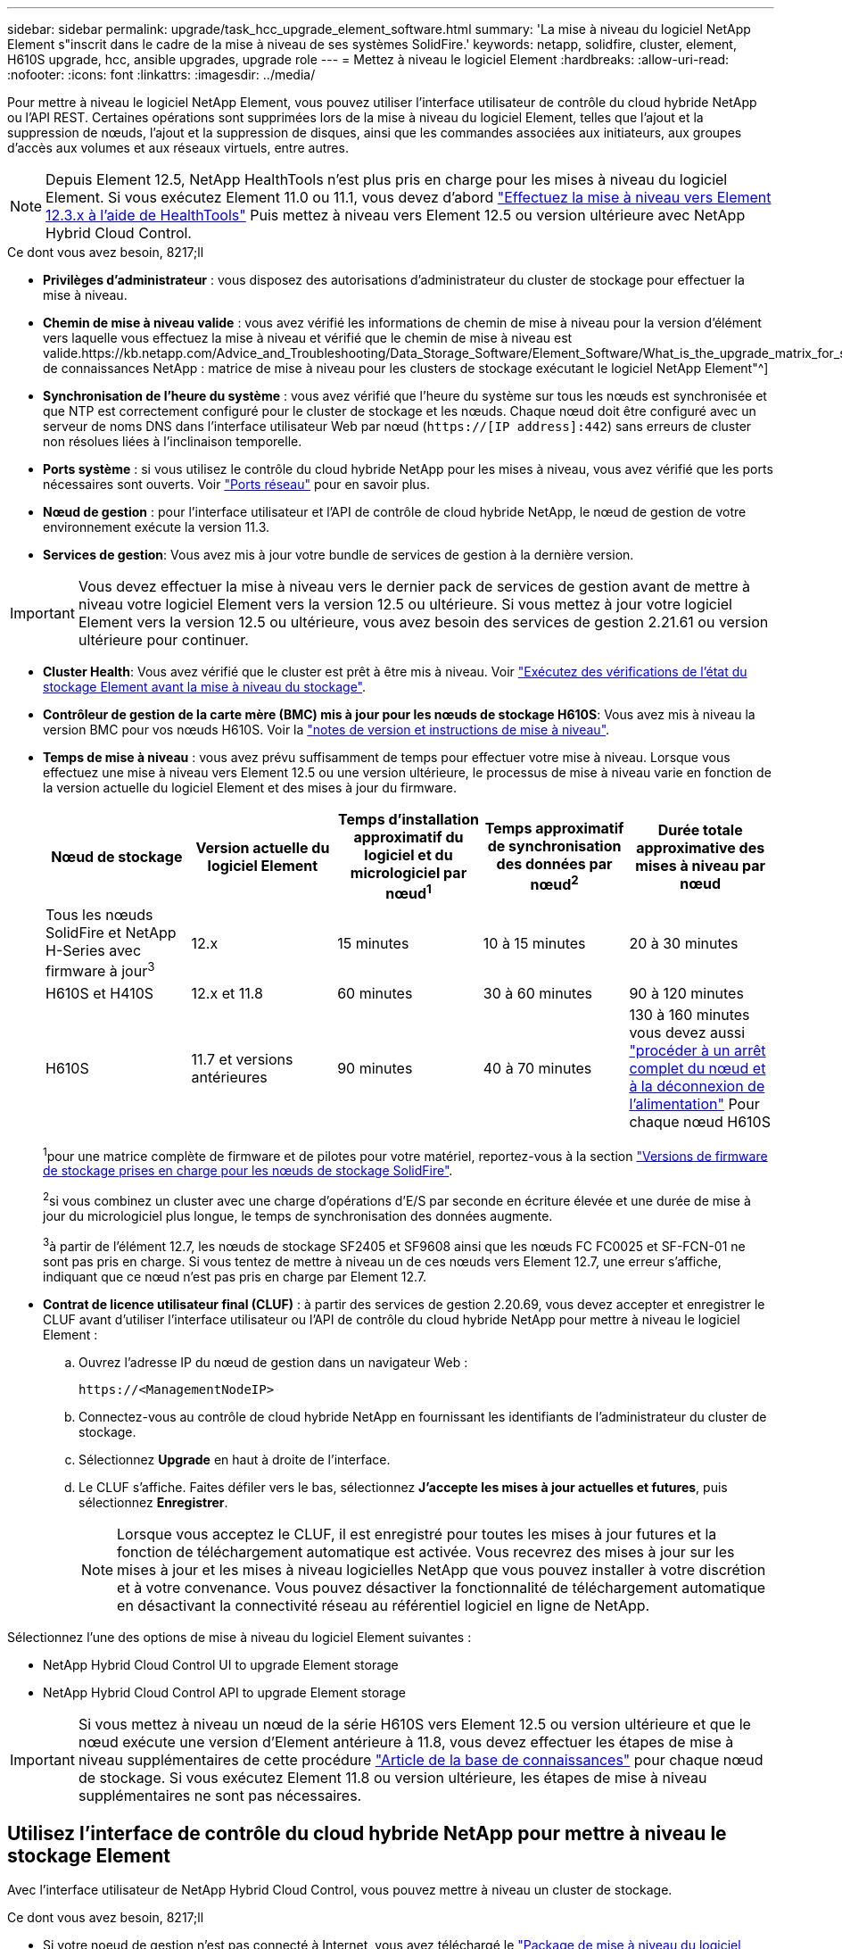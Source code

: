 ---
sidebar: sidebar 
permalink: upgrade/task_hcc_upgrade_element_software.html 
summary: 'La mise à niveau du logiciel NetApp Element s"inscrit dans le cadre de la mise à niveau de ses systèmes SolidFire.' 
keywords: netapp, solidfire, cluster, element, H610S upgrade, hcc, ansible upgrades, upgrade role 
---
= Mettez à niveau le logiciel Element
:hardbreaks:
:allow-uri-read: 
:nofooter: 
:icons: font
:linkattrs: 
:imagesdir: ../media/


[role="lead"]
Pour mettre à niveau le logiciel NetApp Element, vous pouvez utiliser l'interface utilisateur de contrôle du cloud hybride NetApp ou l'API REST. Certaines opérations sont supprimées lors de la mise à niveau du logiciel Element, telles que l'ajout et la suppression de nœuds, l'ajout et la suppression de disques, ainsi que les commandes associées aux initiateurs, aux groupes d'accès aux volumes et aux réseaux virtuels, entre autres.


NOTE: Depuis Element 12.5, NetApp HealthTools n'est plus pris en charge pour les mises à niveau du logiciel Element. Si vous exécutez Element 11.0 ou 11.1, vous devez d'abord link:https://docs.netapp.com/us-en/element-software-123/upgrade/task_hcc_upgrade_element_software.html#upgrade-element-software-at-connected-sites-using-healthtools["Effectuez la mise à niveau vers Element 12.3.x à l'aide de HealthTools"^] Puis mettez à niveau vers Element 12.5 ou version ultérieure avec NetApp Hybrid Cloud Control.

.Ce dont vous avez besoin, 8217;ll
* *Privilèges d'administrateur* : vous disposez des autorisations d'administrateur du cluster de stockage pour effectuer la mise à niveau.
* *Chemin de mise à niveau valide* : vous avez vérifié les informations de chemin de mise à niveau pour la version d'élément vers laquelle vous effectuez la mise à niveau et vérifié que le chemin de mise à niveau est valide.https://kb.netapp.com/Advice_and_Troubleshooting/Data_Storage_Software/Element_Software/What_is_the_upgrade_matrix_for_storage_clusters_running_NetApp_Element_software%3F["Base de connaissances NetApp : matrice de mise à niveau pour les clusters de stockage exécutant le logiciel NetApp Element"^]
* *Synchronisation de l'heure du système* : vous avez vérifié que l'heure du système sur tous les nœuds est synchronisée et que NTP est correctement configuré pour le cluster de stockage et les nœuds. Chaque nœud doit être configuré avec un serveur de noms DNS dans l'interface utilisateur Web par nœud (`https://[IP address]:442`) sans erreurs de cluster non résolues liées à l'inclinaison temporelle.
* *Ports système* : si vous utilisez le contrôle du cloud hybride NetApp pour les mises à niveau, vous avez vérifié que les ports nécessaires sont ouverts. Voir link:../storage/reference_prereq_network_port_requirements.html["Ports réseau"] pour en savoir plus.
* *Nœud de gestion* : pour l'interface utilisateur et l'API de contrôle de cloud hybride NetApp, le nœud de gestion de votre environnement exécute la version 11.3.
* *Services de gestion*: Vous avez mis à jour votre bundle de services de gestion à la dernière version.



IMPORTANT: Vous devez effectuer la mise à niveau vers le dernier pack de services de gestion avant de mettre à niveau votre logiciel Element vers la version 12.5 ou ultérieure. Si vous mettez à jour votre logiciel Element vers la version 12.5 ou ultérieure, vous avez besoin des services de gestion 2.21.61 ou version ultérieure pour continuer.

* *Cluster Health*: Vous avez vérifié que le cluster est prêt à être mis à niveau. Voir link:task_hcc_upgrade_element_prechecks.html["Exécutez des vérifications de l'état du stockage Element avant la mise à niveau du stockage"].
* *Contrôleur de gestion de la carte mère (BMC) mis à jour pour les nœuds de stockage H610S*: Vous avez mis à niveau la version BMC pour vos nœuds H610S. Voir la link:https://docs.netapp.com/us-en/hci/docs/rn_H610S_BMC_3.84.07.html["notes de version et instructions de mise à niveau"^].
* *Temps de mise à niveau* : vous avez prévu suffisamment de temps pour effectuer votre mise à niveau. Lorsque vous effectuez une mise à niveau vers Element 12.5 ou une version ultérieure, le processus de mise à niveau varie en fonction de la version actuelle du logiciel Element et des mises à jour du firmware.
+
[cols="20,20,20,20,20"]
|===
| Nœud de stockage | Version actuelle du logiciel Element | Temps d'installation approximatif du logiciel et du micrologiciel par nœud^1^ | Temps approximatif de synchronisation des données par nœud^2^ | Durée totale approximative des mises à niveau par nœud 


| Tous les nœuds SolidFire et NetApp H-Series avec firmware à jour^3^ | 12.x | 15 minutes | 10 à 15 minutes | 20 à 30 minutes 


| H610S et H410S | 12.x et 11.8 | 60 minutes | 30 à 60 minutes | 90 à 120 minutes 


| H610S | 11.7 et versions antérieures | 90 minutes | 40 à 70 minutes | 130 à 160 minutes vous devez aussi https://kb.netapp.com/Advice_and_Troubleshooting/Hybrid_Cloud_Infrastructure/H_Series/NetApp_H610S_storage_node_power_off_and_on_procedure["procéder à un arrêt complet du nœud et à la déconnexion de l'alimentation"^] Pour chaque nœud H610S 
|===
+
^1^pour une matrice complète de firmware et de pilotes pour votre matériel, reportez-vous à la section link:../hardware/fw_storage_nodes.html["Versions de firmware de stockage prises en charge pour les nœuds de stockage SolidFire"].

+
^2^si vous combinez un cluster avec une charge d'opérations d'E/S par seconde en écriture élevée et une durée de mise à jour du micrologiciel plus longue, le temps de synchronisation des données augmente.

+
^3^à partir de l'élément 12.7, les nœuds de stockage SF2405 et SF9608 ainsi que les nœuds FC FC0025 et SF-FCN-01 ne sont pas pris en charge. Si vous tentez de mettre à niveau un de ces nœuds vers Element 12.7, une erreur s'affiche, indiquant que ce nœud n'est pas pris en charge par Element 12.7.

* *Contrat de licence utilisateur final (CLUF)* : à partir des services de gestion 2.20.69, vous devez accepter et enregistrer le CLUF avant d'utiliser l'interface utilisateur ou l'API de contrôle du cloud hybride NetApp pour mettre à niveau le logiciel Element :
+
.. Ouvrez l'adresse IP du nœud de gestion dans un navigateur Web :
+
[listing]
----
https://<ManagementNodeIP>
----
.. Connectez-vous au contrôle de cloud hybride NetApp en fournissant les identifiants de l'administrateur du cluster de stockage.
.. Sélectionnez *Upgrade* en haut à droite de l'interface.
.. Le CLUF s'affiche. Faites défiler vers le bas, sélectionnez *J'accepte les mises à jour actuelles et futures*, puis sélectionnez *Enregistrer*.
+

NOTE: Lorsque vous acceptez le CLUF, il est enregistré pour toutes les mises à jour futures et la fonction de téléchargement automatique est activée. Vous recevrez des mises à jour sur les mises à jour et les mises à niveau logicielles NetApp que vous pouvez installer à votre discrétion et à votre convenance. Vous pouvez désactiver la fonctionnalité de téléchargement automatique en désactivant la connectivité réseau au référentiel logiciel en ligne de NetApp.





Sélectionnez l'une des options de mise à niveau du logiciel Element suivantes :

*  NetApp Hybrid Cloud Control UI to upgrade Element storage
*  NetApp Hybrid Cloud Control API to upgrade Element storage



IMPORTANT: Si vous mettez à niveau un nœud de la série H610S vers Element 12.5 ou version ultérieure et que le nœud exécute une version d'Element antérieure à 11.8, vous devez effectuer les étapes de mise à niveau supplémentaires de cette procédure https://kb.netapp.com/Advice_and_Troubleshooting/Hybrid_Cloud_Infrastructure/H_Series/NetApp_H610S_storage_node_power_off_and_on_procedure["Article de la base de connaissances"^] pour chaque nœud de stockage. Si vous exécutez Element 11.8 ou version ultérieure, les étapes de mise à niveau supplémentaires ne sont pas nécessaires.



== Utilisez l'interface de contrôle du cloud hybride NetApp pour mettre à niveau le stockage Element

Avec l'interface utilisateur de NetApp Hybrid Cloud Control, vous pouvez mettre à niveau un cluster de stockage.

.Ce dont vous avez besoin, 8217;ll
* Si votre noeud de gestion n'est pas connecté à Internet, vous avez téléchargé le https://mysupport.netapp.com/site/products/all/details/element-software/downloads-tab["Package de mise à niveau du logiciel Element (.tar.gz) pour les clusters de stockage SolidFire"^].



CAUTION: Pour les problèmes potentiels lors de la mise à niveau des clusters de stockage à l'aide de NetApp Hybrid Cloud Control et de solutions palliatives, consultez cet onglet https://kb.netapp.com/Advice_and_Troubleshooting/Hybrid_Cloud_Infrastructure/NetApp_HCI/Potential_issues_and_workarounds_when_running_storage_upgrades_using_NetApp_Hybrid_Cloud_Control["Article de la base de connaissances"^].

.Étapes
. Ouvrez l'adresse IP du nœud de gestion dans un navigateur Web :
+
[listing]
----
https://<ManagementNodeIP>
----
. Connectez-vous au contrôle de cloud hybride NetApp en fournissant les identifiants de l'administrateur du cluster de stockage.
. Sélectionnez *Upgrade* en haut à droite de l'interface.
. Sur la page *mises à niveau*, sélectionnez *stockage*.
+
L'onglet *Storage* répertorie les clusters de stockage qui font partie de votre installation. Si un cluster n'est pas accessible via NetApp Hybrid Cloud Control, il ne s'affiche pas sur la page *mises à niveau*.

. Choisissez l'une des options suivantes et effectuez l'ensemble des étapes applicables au cluster :
+
[cols="2*"]
|===
| Option | Étapes 


| Votre nœud de gestion dispose d'une connectivité externe.  a| 
.. Sélectionnez la flèche de liste déroulante en regard du cluster que vous mettez à niveau et sélectionnez les versions de mise à niveau disponibles sous l'onglet *Element*.
.. Sélectionnez *commencer la mise à niveau*.



TIP: Le *Statut de mise à niveau* change pendant la mise à niveau pour refléter l'état du processus. Elle change également en réponse aux actions que vous avez effectuées, comme la mise en pause de la mise à niveau, ou si la mise à niveau renvoie une erreur. Voir  status changes.


NOTE: Pendant que la mise à niveau est en cours, vous pouvez quitter la page et y revenir plus tard pour continuer à suivre la progression. La page ne met pas à jour dynamiquement l'état et la version actuelle si la ligne du cluster est réduite. La ligne du cluster doit être développée pour mettre à jour la table ou vous pouvez actualiser la page.

Vous pouvez télécharger les journaux une fois la mise à niveau terminée.



| Votre nœud de gestion se trouve dans un site sombre sans connectivité externe.  a| 
.. Sélectionnez *Parcourir* pour télécharger le package de mise à niveau que vous avez téléchargé.
.. Attendez la fin du chargement. Une barre de progression indique l'état du téléchargement.



CAUTION: Le téléchargement du fichier sera perdu si vous vous éloignez de la fenêtre du navigateur.

Un message à l'écran s'affiche une fois le fichier téléchargé et validé. La validation peut prendre plusieurs minutes. Si vous ne vous éloignez pas de la fenêtre du navigateur à ce stade, le téléchargement du fichier est conservé.



| Vous mettez à niveau un cluster H610S exécutant la version antérieure à la version 11.8 d'Element.  a| 
.. Sélectionnez la flèche de liste déroulante située à côté du cluster que vous mettez à niveau et sélectionnez l'une des versions de mise à niveau disponibles.
.. Sélectionnez *commencer la mise à niveau*. Une fois la mise à niveau terminée, l'interface utilisateur vous invite à effectuer d'autres étapes de mise à niveau.
.. Suivez les étapes supplémentaires requises dans le https://kb.netapp.com/Advice_and_Troubleshooting/Hybrid_Cloud_Infrastructure/H_Series/NetApp_H610S_storage_node_power_off_and_on_procedure["Article de la base de connaissances"^], Et reconnaissez dans l'interface utilisateur que vous avez terminé la phase 2.


Vous pouvez télécharger les journaux une fois la mise à niveau terminée. Pour plus d'informations sur les différentes modifications de l'état de mise à niveau, reportez-vous à la section  status changes.

|===




=== Modifications du statut des mises à niveau

Voici les différents États que la colonne *Upgrade Status* de l'interface utilisateur affiche avant, pendant et après le processus de mise à niveau :

[cols="2*"]
|===
| État de mise à niveau | Description 


| À jour | Le cluster a été mis à niveau vers la dernière version d'Element disponible. 


| Versions disponibles | Des versions plus récentes du firmware Element et/ou de stockage sont disponibles pour la mise à niveau. 


| En cours | La mise à niveau est en cours. Une barre de progression indique l'état de la mise à niveau. Les messages à l'écran affichent également les défaillances au niveau du nœud et l'ID de nœud de chaque nœud du cluster au fur et à mesure de la mise à niveau. Vous pouvez contrôler l'état de chaque nœud via l'interface utilisateur Element ou le plug-in NetApp Element pour l'interface utilisateur de vCenter Server. 


| Mise à niveau en pause | Vous pouvez choisir d'interrompre la mise à niveau. Selon l'état du processus de mise à niveau, l'opération de pause peut réussir ou échouer. Une invite de l'interface utilisateur s'affiche pour vous demander de confirmer l'opération de pause. Pour vérifier que le cluster est bien en place avant d'interrompre une mise à niveau, il peut prendre jusqu'à deux heures pour que l'opération de mise à niveau soit complètement suspendue. Pour reprendre la mise à niveau, sélectionnez *reprendre*. 


| En pause | Vous avez interrompu la mise à niveau. Sélectionnez *reprendre* pour reprendre le processus. 


| Erreur | Une erreur s'est produite lors de la mise à niveau. Vous pouvez télécharger le journal des erreurs et l'envoyer au support NetApp. Après avoir résolu l'erreur, vous pouvez revenir à la page et sélectionner *reprendre*. Lorsque vous reprenez la mise à niveau, la barre de progression revient en arrière pendant quelques minutes pendant que le système exécute la vérification de l'état et vérifie l'état actuel de la mise à niveau. 


| Détection impossible | NetApp Hybrid Cloud Control affiche ce statut au lieu de *versions disponibles* lorsqu'il ne dispose pas d'une connectivité externe pour accéder au référentiel logiciel en ligne. Si vous disposez d'une connectivité externe mais que ce message s'affiche toujours, vérifiez votre link:../mnode/task_mnode_configure_proxy_server.html["configuration du proxy"]. 


| Effectuez le suivi | Uniquement pour les nœuds H610S, mise à niveau à partir de la version Element de la version 11.8. Une fois la phase 1 du processus de mise à niveau terminée, cet état vous invite à effectuer d'autres étapes de mise à niveau (voir le https://kb.netapp.com/Advice_and_Troubleshooting/Hybrid_Cloud_Infrastructure/H_Series/NetApp_H610S_storage_node_power_off_and_on_procedure["Article de la base de connaissances"^]). Une fois que vous avez terminé la phase 2 et que vous avez reconnu que vous l'avez terminée, l'état devient *jusqu'à la date*. 
|===


== Utilisez l'API de contrôle de cloud hybride NetApp pour mettre à niveau le stockage Element

Vous pouvez utiliser des API pour mettre à niveau les nœuds de stockage d'un cluster vers la version la plus récente du logiciel Element. Vous pouvez utiliser l'outil d'automatisation de votre choix pour exécuter les API. Le workflow d'API documenté ici utilise l'interface d'API REST disponible sur le nœud de gestion, par exemple.

.Étapes
. Effectuez l'une des opérations suivantes en fonction de votre connexion :
+
[cols="2*"]
|===
| Option | Étapes 


| Votre nœud de gestion dispose d'une connectivité externe.  a| 
.. Vérifiez la connexion au référentiel :
+
... Ouvrez l'interface de l'API REST du nœud de gestion sur le nœud de gestion :
+
[listing]
----
https://<ManagementNodeIP>/package-repository/1/
----
... Sélectionnez *Authorise* et procédez comme suit :
+
.... Saisissez le nom d'utilisateur et le mot de passe du cluster.
.... Saisissez l'ID client en tant que `mnode-client`.
.... Sélectionnez *Autoriser* pour démarrer une session.
.... Fermez la fenêtre d'autorisation.


... Dans l'interface utilisateur de l'API REST, sélectionnez *GET ​/packages​/remote-repository​/connection*.
... Sélectionnez *essayez-le*.
... Sélectionnez *Exécuter*.
... Si le code 200 est renvoyé, passer à l'étape suivante. S'il n'y a pas de connexion au référentiel distant, établissez la connexion ou utilisez l'option site sombre.


.. Recherchez l'ID du package de mise à niveau :
+
... Dans l'interface utilisateur de l'API REST, sélectionnez *GET /packages*.
... Sélectionnez *essayez-le*.
... Sélectionnez *Exécuter*.
... Dans la réponse, copiez et enregistrez l'ID de package pour une utilisation ultérieure.






| Votre nœud de gestion se trouve dans un site sombre sans connectivité externe.  a| 
.. Téléchargez le package de mise à niveau du stockage sur un périphérique accessible au nœud de gestion.
+
Accédez au logiciel Element https://mysupport.netapp.com/site/products/all/details/element-software/downloads-tab["page de téléchargements"^] et téléchargez la dernière image du nœud de stockage.

.. Charger le pack de mise à niveau du stockage sur le nœud de gestion :
+
... Ouvrez l'interface de l'API REST du nœud de gestion sur le nœud de gestion :
+
[listing]
----
https://<ManagementNodeIP>/package-repository/1/
----
... Sélectionnez *Authorise* et procédez comme suit :
+
.... Saisissez le nom d'utilisateur et le mot de passe du cluster.
.... Saisissez l'ID client en tant que `mnode-client`.
.... Sélectionnez *Autoriser* pour démarrer une session.
.... Fermez la fenêtre d'autorisation.


... Dans l'interface utilisateur de l'API REST, sélectionnez *POST /packages*.
... Sélectionnez *essayez-le*.
... Sélectionnez *Parcourir* et sélectionnez le package de mise à niveau.
... Sélectionnez *Exécuter* pour lancer le téléchargement.
... Dans la réponse, copiez et enregistrez l'ID de package (`"id"`) pour une utilisation ultérieure.


.. Vérifiez l'état du chargement.
+
... Dans l'interface utilisateur de l'API REST, sélectionnez *GET​ /packages​/{ID}​/status*.
... Sélectionnez *essayez-le*.
... Saisissez l'ID de paquet que vous avez copié à l'étape précédente dans *ID*.
... Sélectionnez *Exécuter* pour lancer la demande d'état.
+
La réponse indique `state` comme `SUCCESS` une fois l'opération terminée.





|===
. Recherchez l'ID de cluster de stockage :
+
.. Ouvrez l'interface de l'API REST du nœud de gestion sur le nœud de gestion :
+
[listing]
----
https://<ManagementNodeIP>/inventory/1/
----
.. Sélectionnez *Authorise* et procédez comme suit :
+
... Saisissez le nom d'utilisateur et le mot de passe du cluster.
... Saisissez l'ID client en tant que `mnode-client`.
... Sélectionnez *Autoriser* pour démarrer une session.
... Fermez la fenêtre d'autorisation.


.. Dans l'interface utilisateur de l'API REST, sélectionnez *OBTENIR /installations*.
.. Sélectionnez *essayez-le*.
.. Sélectionnez *Exécuter*.
.. Dans le cas d'une réponse, copiez l'ID de ressource d'installation (`"id"`).
.. Dans l'interface utilisateur de l'API REST, sélectionnez *GET /installations/{ID}*.
.. Sélectionnez *essayez-le*.
.. Collez l'ID de ressource d'installation dans le champ *ID*.
.. Sélectionnez *Exécuter*.
.. Dans le cas de, copiez et enregistrez l'ID de cluster de stockage (`"id"`) du cluster que vous envisagez de mettre à niveau pour une utilisation ultérieure.


. Exécuter la mise à niveau du stockage :
+
.. Ouvrez l'interface de l'API REST de stockage sur le nœud de gestion :
+
[listing]
----
https://<ManagementNodeIP>/storage/1/
----
.. Sélectionnez *Authorise* et procédez comme suit :
+
... Saisissez le nom d'utilisateur et le mot de passe du cluster.
... Saisissez l'ID client en tant que `mnode-client`.
... Sélectionnez *Autoriser* pour démarrer une session.
... Fermez la fenêtre d'autorisation.


.. Sélectionnez *POST /mises à niveau*.
.. Sélectionnez *essayez-le*.
.. Saisissez l'ID du package de mise à niveau dans le champ des paramètres.
.. Saisissez l'ID de cluster de stockage dans le champ paramètre.
+
La charge utile doit être similaire à l'exemple suivant :

+
[listing]
----
{
  "config": {},
  "packageId": "884f14a4-5a2a-11e9-9088-6c0b84e211c4",
  "storageId": "884f14a4-5a2a-11e9-9088-6c0b84e211c4"
}
----
.. Sélectionnez *Exécuter* pour lancer la mise à niveau.
+
La réponse doit indiquer l'état comme `initializing`:

+
[listing]
----
{
  "_links": {
    "collection": "https://localhost:442/storage/upgrades",
    "self": "https://localhost:442/storage/upgrades/3fa85f64-1111-4562-b3fc-2c963f66abc1",
    "log": https://localhost:442/storage/upgrades/3fa85f64-1111-4562-b3fc-2c963f66abc1/log
  },
  "storageId": "114f14a4-1a1a-11e9-9088-6c0b84e200b4",
  "upgradeId": "334f14a4-1a1a-11e9-1055`-6c0b84e2001b4",
  "packageId": "774f14a4-1a1a-11e9-8888-6c0b84e200b4",
  "config": {},
  "state": "initializing",
  "status": {
    "availableActions": [
      "string"
    ],
    "message": "string",
    "nodeDetails": [
      {
        "message": "string",
        "step": "NodePreStart",
        "nodeID": 0,
        "numAttempt": 0
      }
    ],
    "percent": 0,
    "step": "ClusterPreStart",
    "timestamp": "2020-04-21T22:10:57.057Z",
    "failedHealthChecks": [
      {
        "checkID": 0,
        "name": "string",
        "displayName": "string",
        "passed": true,
        "kb": "string",
        "description": "string",
        "remedy": "string",
        "severity": "string",
        "data": {},
        "nodeID": 0
      }
    ]
  },
  "taskId": "123f14a4-1a1a-11e9-7777-6c0b84e123b2",
  "dateCompleted": "2020-04-21T22:10:57.057Z",
  "dateCreated": "2020-04-21T22:10:57.057Z"
}
----
.. Copiez l'ID de mise à niveau (`"upgradeId"`) qui fait partie de la réponse.


. Vérifier la progression et les résultats de la mise à niveau :
+
.. Sélectionnez *GET ​/upgrades/{upseId}*.
.. Sélectionnez *essayez-le*.
.. Saisissez l'ID de mise à niveau de l'étape précédente dans *mise à niveau Id*.
.. Sélectionnez *Exécuter*.
.. Procédez de l'une des manières suivantes en cas de problème ou d'exigence spéciale lors de la mise à niveau :
+
[cols="2*"]
|===
| Option | Étapes 


| Vous devez corriger les problèmes de santé du cluster dus à `failedHealthChecks` message dans le corps de la réponse.  a| 
... Consultez l'article de la base de connaissances spécifique répertorié pour chaque problème ou effectuez la solution spécifiée.
... Si vous spécifiez une base de connaissances, suivez la procédure décrite dans l'article correspondant de la base de connaissances.
... Après avoir résolu les problèmes de cluster, réauthentifier si nécessaire et sélectionner *PUT ​/upgrades/{upseId}*.
... Sélectionnez *essayez-le*.
... Saisissez l'ID de mise à niveau de l'étape précédente dans *mise à niveau Id*.
... Entrez `"action":"resume"` dans le corps de la demande.
+
[listing]
----
{
  "action": "resume"
}
----
... Sélectionnez *Exécuter*.




| Vous devez interrompre la mise à niveau, car la fenêtre de maintenance se ferme ou pour une autre raison.  a| 
... Réauthentifier si nécessaire et sélectionner *PUT ​/upgrades/{upseId}*.
... Sélectionnez *essayez-le*.
... Saisissez l'ID de mise à niveau de l'étape précédente dans *mise à niveau Id*.
... Entrez `"action":"pause"` dans le corps de la demande.
+
[listing]
----
{
  "action": "pause"
}
----
... Sélectionnez *Exécuter*.




| Si vous mettez à niveau un cluster H610S exécutant une version d'Element antérieure à 11.8, vous voyez l'état `finishedNeedsAck` Dans le corps de réponse.vous devez effectuer des étapes supplémentaires de mise à niveau pour chaque nœud de stockage H610S.  a| 
... Suivez les étapes de mise à niveau supplémentaires décrites dans ce document https://kb.netapp.com/Advice_and_Troubleshooting/Hybrid_Cloud_Infrastructure/H_Series/NetApp_H610S_storage_node_power_off_and_on_procedure["Article de la base de connaissances"^] pour chaque nœud.
... Réauthentifier si nécessaire et sélectionner *PUT ​/upgrades/{upseId}*.
... Sélectionnez *essayez-le*.
... Saisissez l'ID de mise à niveau de l'étape précédente dans *mise à niveau Id*.
... Entrez `"action":"acknowledge"` dans le corps de la demande.
+
[listing]
----
{
  "action": "acknowledge"
}
----
... Sélectionnez *Exécuter*.


|===
.. Exécutez l'API *GET ​/upgrades/{upseId}* plusieurs fois, selon les besoins, jusqu'à ce que le processus soit terminé.
+
Pendant la mise à niveau, le `status` indique `running` si aucune erreur n'est détectée. Lorsque chaque nœud est mis à niveau, le `step` la valeur passe à `NodeFinished`.

+
La mise à niveau a réussi une fois que l' `percent` la valeur est `100` et le `state` indique `finished`.







== Que se passe-t-il si une mise à niveau échoue avec NetApp Hybrid Cloud Control

En cas de panne d'un disque ou d'un nœud lors de la mise à niveau, l'interface d'Element affiche les défaillances de cluster. Le processus de mise à niveau ne se poursuit pas vers le nœud suivant et attend que les pannes du cluster soient résolu. La barre de progression dans l'interface utilisateur indique que la mise à niveau attend la résolution des pannes du cluster. À ce stade, la sélection de *Pause* dans l'interface utilisateur ne fonctionnera pas, car la mise à niveau attend que le cluster fonctionne correctement. Vous devrez faire appel au support NetApp pour résoudre le problème.

Le contrôle du cloud hybride NetApp offre une période d'attente prédéfinie de trois heures. Pour ce faire, vous pouvez utiliser l'un des scénarios suivants :

* Les pannes de cluster sont résolues dans une fenêtre de trois heures, puis une mise à niveau est rétablie. Vous n'avez pas besoin d'effectuer d'action dans ce scénario.
* Le problème persiste après trois heures et l'état de la mise à niveau affiche *erreur* avec une bannière rouge. Vous pouvez reprendre la mise à niveau en sélectionnant *reprendre* après la résolution du problème.
* Le support NetApp a déterminé que la mise à niveau doit être provisoirement abandonnée pour prendre une action corrective avant une fenêtre de trois heures. Le support utilisera l'API pour annuler la mise à niveau.



CAUTION: L'abandon de la mise à niveau du cluster pendant la mise à jour d'un nœud peut entraîner le retrait non normal des disques du nœud. Si la suppression des disques n'est pas normale, le support NetApp implique une intervention manuelle de chaque fois que vous ajoutez des disques lors d'une mise à niveau. Il est possible que le nœud mette plus de temps à effectuer des mises à jour de firmware ou à effectuer des activités de synchronisation post-mise à jour. Si la progression de la mise à niveau semble bloquée, contactez le support NetApp pour obtenir de l'aide.

[discrete]
== Trouvez plus d'informations

* https://www.netapp.com/data-storage/solidfire/documentation["Page Ressources SolidFire et Element"^]
* https://docs.netapp.com/us-en/vcp/index.html["Plug-in NetApp Element pour vCenter Server"^]

